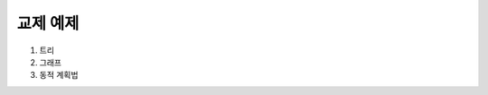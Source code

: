﻿================================
교제 예제
================================

#. 트리
#. 그래프
#. 동적 계획법

